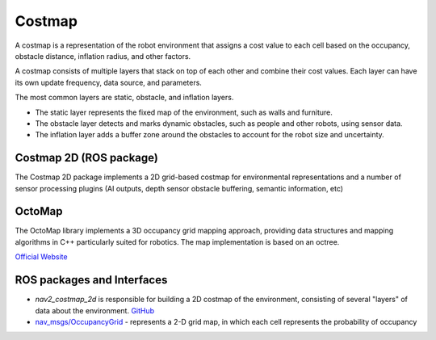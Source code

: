 =======
Costmap
=======
A costmap is a representation of the robot environment that assigns a cost value to each cell 
based on the occupancy, obstacle distance, inflation radius, and other factors.

A costmap consists of multiple layers that stack on top of each other and combine their cost values. 
Each layer can have its own update frequency, data source, and parameters. 

The most common layers are static, obstacle, and inflation layers. 

* The static layer represents the fixed map of the environment, such as walls and furniture. 
* The obstacle layer detects and marks dynamic obstacles, such as people and other robots, using sensor data. 
* The inflation layer adds a buffer zone around the obstacles to account for the robot size and uncertainty.


Costmap 2D (ROS package)
========================
The Costmap 2D package implements a 2D grid-based costmap for environmental representations and a 
number of sensor processing plugins (AI outputs, depth sensor obstacle buffering, semantic information, etc)


OctoMap
=======
The OctoMap library implements a 3D occupancy grid mapping approach, providing data structures and 
mapping algorithms in C++ particularly suited for robotics. The map implementation is based on an octree.

`Official Website <https://octomap.github.io/>`_


ROS packages and Interfaces
===========================

* *nav2_costmap_2d* is responsible for building a 2D costmap of the environment, consisting of several "layers" of data about the environment. 
  `GitHub <https://github.com/ros-navigation/navigation2/blob/main/nav2_costmap_2d/README.md>`_

* `nav_msgs/OccupancyGrid <https://docs.ros.org/en/melodic/api/nav_msgs/html/msg/OccupancyGrid.html>`_ - represents a 2-D grid map, in which each cell represents 
  the probability of occupancy